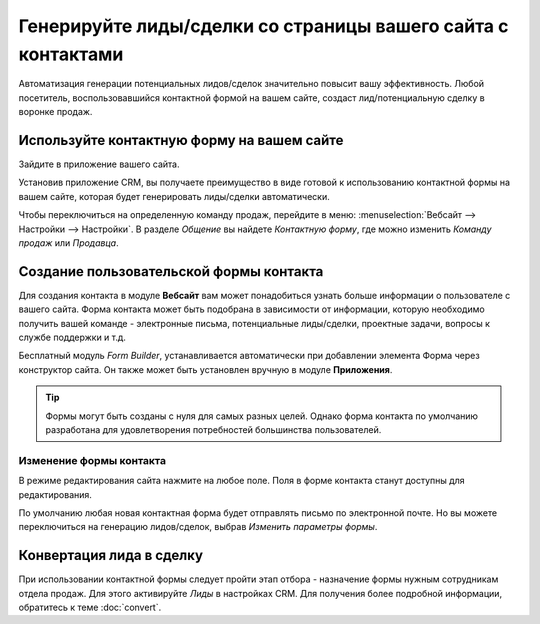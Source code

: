 =============================================================
Генерируйте лиды/сделки со страницы вашего сайта с контактами
=============================================================

Автоматизация генерации потенциальных лидов/сделок значительно повысит
вашу эффективность. Любой посетитель, воспользовавшийся контактной формой на вашем сайте, создаст
лид/потенциальную сделку в воронке продаж.

Используйте контактную форму на вашем сайте
===========================================

Зайдите в приложение вашего сайта.

|image0|\ |image1|

Установив приложение CRM, вы получаете преимущество в виде готовой к использованию контактной формы
на вашем сайте, которая будет генерировать лиды/сделки
автоматически.

.. image:: media/generate_from_website03.png
   :align: center

Чтобы переключиться на определенную команду продаж, перейдите в меню: :menuselection:`Вебсайт
--> Настройки --> Настройки`. В разделе *Общение* вы найдете
*Контактную форму*, где можно изменить *Команду продаж* или
*Продавца*.


Создание пользовательской формы контакта
========================================


Для создания контакта в модуле **Вебсайт** вам может понадобиться узнать больше информации о пользователе с вашего сайта.
Форма контакта может быть подобрана в зависимости от информации, которую необходимо получить
вашей команде - электронные письма, потенциальные лиды/сделки, проектные задачи, вопросы к службе поддержки и т.д.

Бесплатный модуль *Form Builder*, устанавливается автоматически при добавлении элемента Форма
через конструктор сайта. Он также может быть установлен вручную в модуле **Приложения**.

.. image:: media/generate_from_website05.png
   :align: center

.. tip::
   Формы могут быть созданы c нуля для самых разных целей. Однако форма контакта по умолчанию
   разработана для удовлетворения потребностей большинства пользователей.

Изменение формы контакта
------------------------

В режиме редактирования сайта нажмите на любое поле. Поля в форме контакта станут
доступны для
редактирования.

По умолчанию любая новая контактная форма будет отправлять письмо по электронной почте. Но вы можете
переключиться на генерацию лидов/сделок, выбрав *Изменить параметры формы*.


Конвертация лида в сделку
=========================

При использовании контактной формы следует пройти этап отбора -
назначение формы нужным сотрудникам отдела продаж. Для этого активируйте *Лиды*
в настройках CRM. Для получения более подробной информации, обратитесь к теме :doc:`convert`.

.. |image0| image:: ./media/generate_from_website01.png
   :width: 1.04401in
   :height: 1.16146in
.. |image1| image:: ./media/generate_from_website02.png
   :width: 1.43229in
   :height: 1.16244in
